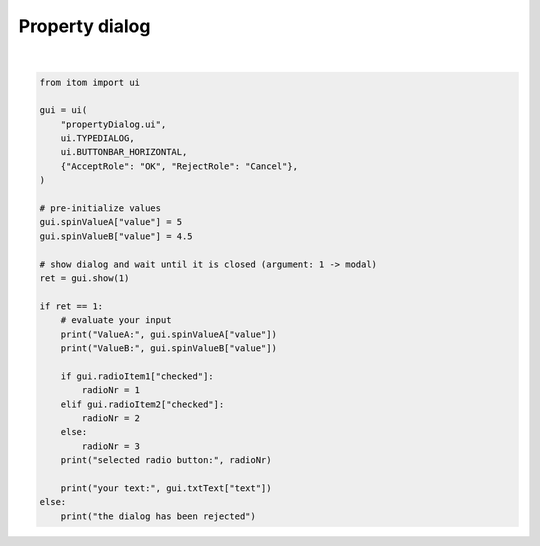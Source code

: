 
.. DO NOT EDIT.
.. THIS FILE WAS AUTOMATICALLY GENERATED BY SPHINX-GALLERY.
.. TO MAKE CHANGES, EDIT THE SOURCE PYTHON FILE:
.. "11_demos\ui\demo_propertyDialog.py"
.. LINE NUMBERS ARE GIVEN BELOW.

.. only:: html

    .. note::
        :class: sphx-glr-download-link-note

        Click :ref:`here <sphx_glr_download_11_demos_ui_demo_propertyDialog.py>`
        to download the full example code

.. rst-class:: sphx-glr-example-title

.. _sphx_glr_11_demos_ui_demo_propertyDialog.py:

Property dialog
============

.. GENERATED FROM PYTHON SOURCE LINES 5-37




.. rst-class:: sphx-glr-script-out

 Out:

 .. code-block:: none

    motor reported a status changed event. state: (49156, 49156, 49160), current position: (2500.0, -2070.5, 5.0)
    acquire next image
    acquire next image
    acquire next image
    acquire next image
    acquire next image
    ValueA: 5.0
    ValueB: 4.5
    selected radio button: 1
    your text: 






|

.. code-block:: default

    from itom import ui

    gui = ui(
        "propertyDialog.ui",
        ui.TYPEDIALOG,
        ui.BUTTONBAR_HORIZONTAL,
        {"AcceptRole": "OK", "RejectRole": "Cancel"},
    )

    # pre-initialize values
    gui.spinValueA["value"] = 5
    gui.spinValueB["value"] = 4.5

    # show dialog and wait until it is closed (argument: 1 -> modal)
    ret = gui.show(1)

    if ret == 1:
        # evaluate your input
        print("ValueA:", gui.spinValueA["value"])
        print("ValueB:", gui.spinValueB["value"])

        if gui.radioItem1["checked"]:
            radioNr = 1
        elif gui.radioItem2["checked"]:
            radioNr = 2
        else:
            radioNr = 3
        print("selected radio button:", radioNr)

        print("your text:", gui.txtText["text"])
    else:
        print("the dialog has been rejected")


.. rst-class:: sphx-glr-timing

   **Total running time of the script:** ( 0 minutes  4.795 seconds)


.. _sphx_glr_download_11_demos_ui_demo_propertyDialog.py:

.. only:: html

  .. container:: sphx-glr-footer sphx-glr-footer-example


    .. container:: sphx-glr-download sphx-glr-download-python

      :download:`Download Python source code: demo_propertyDialog.py <demo_propertyDialog.py>`

    .. container:: sphx-glr-download sphx-glr-download-jupyter

      :download:`Download Jupyter notebook: demo_propertyDialog.ipynb <demo_propertyDialog.ipynb>`


.. only:: html

 .. rst-class:: sphx-glr-signature

    `Gallery generated by Sphinx-Gallery <https://sphinx-gallery.github.io>`_
